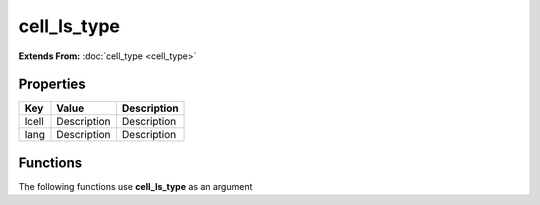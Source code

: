 ############
cell_ls_type
############

**Extends From:** :doc:`cell_type <cell_type>`

Properties
----------
.. list-table::
   :header-rows: 1

   * - Key
     - Value
     - Description
   * - lcell
     - Description
     - Description
   * - lang
     - Description
     - Description

Functions
---------
The following functions use **cell_ls_type** as an argument
